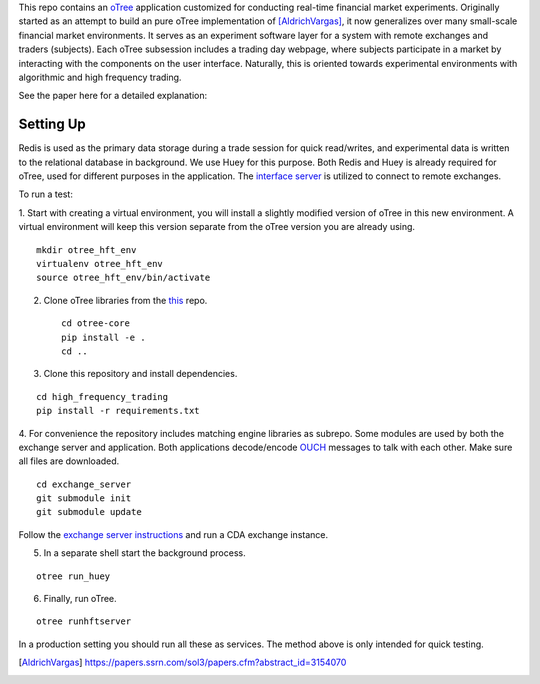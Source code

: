 

This repo contains an `oTree`_ application customized for conducting real-time financial
market experiments. Originally started as an attempt to build an pure oTree implementation
of [AldrichVargas]_, it now generalizes over many small-scale financial market
environments. It serves as an experiment software layer for a system with remote
exchanges and traders (subjects). Each oTree subsession includes a trading day webpage,
where subjects participate in a market by interacting with the components on the user interface. 
Naturally, this is oriented towards experimental environments with algorithmic and high
frequency trading.

See the paper here for a detailed explanation:

Setting Up
=============

Redis is used as the primary data storage during a trade session for quick read/writes,
and experimental data is written to the relational database in background.
We use Huey for this purpose. Both Redis and Huey is already required for oTree, used
for different purposes in the application. The `interface server`_ is utilized to 
connect to remote exchanges.

To run a test:

1. Start with creating a virtual environment, you will install a slightly modified 
version of oTree in this new environment. A virtual environment will keep this version 
separate from the oTree version you are already using.

::

    mkdir otree_hft_env
    virtualenv otree_hft_env
    source otree_hft_env/bin/activate

2. Clone oTree libraries from the `this`_ repo.

 ::

    cd otree-core 
    pip install -e .
    cd ..

3. Clone this repository and install dependencies.

::  

    cd high_frequency_trading
    pip install -r requirements.txt

4. For convenience the repository includes matching engine libraries as subrepo. Some modules
are used by both the exchange server and application. Both applications decode/encode
`OUCH`_ messages to talk with each other. 
Make sure all files are downloaded.

::

    cd exchange_server
    git submodule init 
    git submodule update 

Follow the `exchange server instructions`_ and run a CDA exchange instance.


5. In a separate shell start the background process.
   
::

     otree run_huey

6. Finally, run oTree.

::

    otree runhftserver

In a production setting you should run all these as services. The method above
is only intended for quick testing.


.. _oTree: http://www.otree.org/
.. [AldrichVargas] https://papers.ssrn.com/sol3/papers.cfm?abstract_id=3154070
.. _interface server: https://github.com/django/daphne
.. _this: https://github.com/hademircii/otree-core/tree/hft
.. _OUCH: http://www.nasdaqtrader.com/content/technicalsupport/specifications/tradingproducts/ouch4.2.pdf
.. _exchange server instructions: https://github.com/Leeps-Lab/exchange_server/blob/4cf00614917e792957579ecdd0f5719f9780b94c/README.rst

